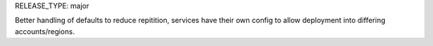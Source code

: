 RELEASE_TYPE: major

Better handling of defaults to reduce repitition, services have their own config to allow deployment into differing accounts/regions.
